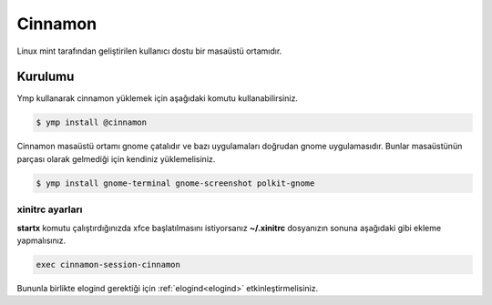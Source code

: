 Cinnamon
========
Linux mint tarafından geliştirilen kullanıcı dostu bir masaüstü ortamıdır.

.. image:: /_static/images/cinnamon-desktop.png
  :width: 400

Kurulumu
^^^^^^^^
Ymp kullanarak cinnamon yüklemek için aşağıdaki komutu kullanabilirsiniz.

.. code-block:: shell

	$ ymp install @cinnamon

Cinnamon masaüstü ortamı gnome çatalıdır ve bazı uygulamaları doğrudan gnome uygulamasıdır.
Bunlar masaüstünün parçası olarak gelmediği için kendiniz yüklemelisiniz.

.. code-block:: shell

	$ ymp install gnome-terminal gnome-screenshot polkit-gnome

xinitrc ayarları
++++++++++++++++
**startx** komutu çalıştırdığınızda xfce başlatılmasını istiyorsanız **~/.xinitrc** dosyanızın sonuna aşağıdaki gibi ekleme yapmalısınız.

.. code-block:: shell

	exec cinnamon-session-cinnamon

Bununla birlikte elogind gerektiği için :ref:`elogind<elogind>` etkinleştirmelisiniz.
